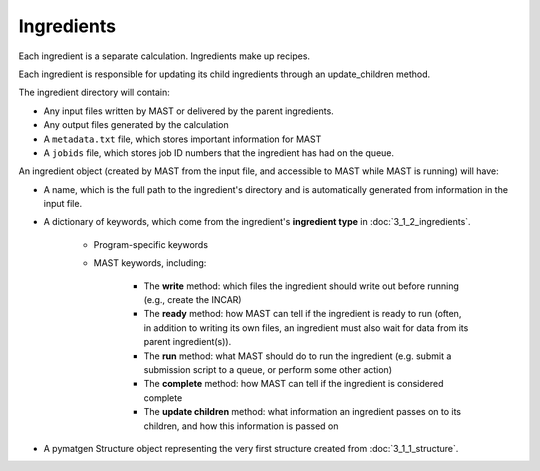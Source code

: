 ########################
Ingredients
########################

Each ingredient is a separate calculation. Ingredients make up recipes.

Each ingredient is responsible for updating its child ingredients through an update_children method.

The ingredient directory will contain:

*  Any input files written by MAST or delivered by the parent ingredients.

*  Any output files generated by the calculation

*  A ``metadata.txt`` file, which stores important information for MAST

*  A ``jobids`` file, which stores job ID numbers that the ingredient has had on the queue.

An ingredient object (created by MAST from the input file, and accessible to MAST while MAST is running) will have:

*  A name, which is the full path to the ingredient's directory and is automatically generated from information in the input file.

*  A dictionary of keywords, which come from the ingredient's **ingredient type** in :doc:`3_1_2_ingredients`.

    *  Program-specific keywords

    *  MAST keywords, including:

        *  The **write** method: which files the ingredient should write out before running (e.g., create the INCAR)

        *  The **ready** method: how MAST can tell if the ingredient is ready to run (often, in addition to writing its own files, an ingredient must also wait for data from its parent ingredient(s)). 
            
        *  The **run** method: what MAST should do to run the ingredient (e.g. submit a submission script to a queue, or perform some other action)
            
        *  The **complete** method: how MAST can tell if the ingredient is considered complete
            
        *  The **update children** method: what information an ingredient passes on to its children, and how this information is passed on

*  A pymatgen Structure object representing the very first structure created from :doc:`3_1_1_structure`.



.. raw:: html

    <script>
      (function(i,s,o,g,r,a,m){i['GoogleAnalyticsObject']=r;i[r]=i[r]||function(){
      (i[r].q=i[r].q||[]).push(arguments)},i[r].l=1*new Date();a=s.createElement(o),
      m=s.getElementsByTagName(o)[0];a.async=1;a.src=g;m.parentNode.insertBefore(a,m)
      })(window,document,'script','https://www.google-analytics.com/analytics.js','ga');

      ga('create', 'UA-54660326-1', 'auto');
      ga('send', 'pageview');

    </script>


